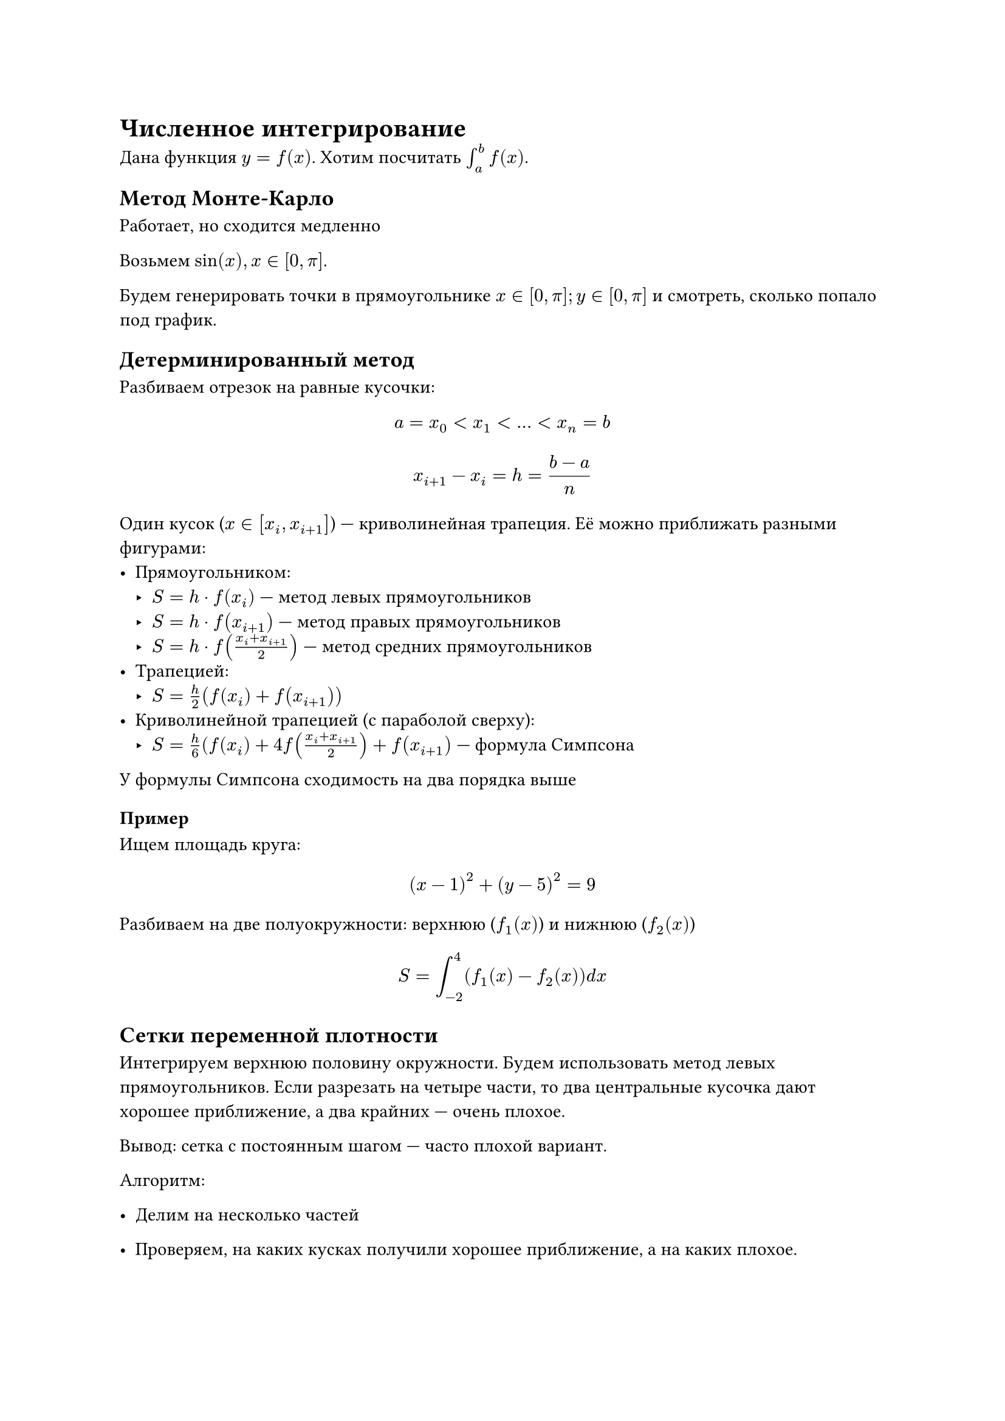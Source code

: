 = Численное интегрирование

Дана функция $y = f(x)$. Хотим посчитать $integral_a^b f(x)$.

== Метод Монте-Карло

Работает, но сходится медленно

Возьмем $sin(x), x in [0, pi]$.

Будем генерировать точки в прямоугольнике $x in [0, pi]; y in [0, pi]$ и
смотреть, сколько попало под график.

== Детерминированный метод

Разбиваем отрезок на равные кусочки:
$ a = x_0 < x_1 < ... < x_n = b $
$ x_(i + 1) - x_i = h = (b - a) / n $

Один кусок ($x in [x_i, x_(i + 1)]$) --- криволинейная трапеция. Её можно
приближать разными фигурами:
- Прямоугольником:
    - $S = h dot f(x_i)$ --- метод левых прямоугольников
    - $S = h dot f(x_(i + 1))$ --- метод правых прямоугольников
    - $S = h dot f((x_i + x_(i + 1)) / 2)$ --- метод средних прямоугольников
- Трапецией:
    - $S = h/2 (f(x_i) + f(x_(i + 1)))$
- Криволинейной трапецией (с параболой сверху):
    - $S= h/6 (f(x_i) + 4f((x_i + x_(i + 1)) / 2) + f(x_(i + 1))$ --- формула
      Симпсона

У формулы Симпсона сходимость на два порядка выше

=== Пример

Ищем площадь круга:
$ (x - 1)^2 + (y - 5)^2 = 9 $

Разбиваем на две полуокружности: верхнюю ($f_1 (x)$) и нижнюю ($f_2 (x)$)

$ S = integral_(-2)^4 (f_1 (x) - f_2 (x)) d x $

== Сетки переменной плотности

Интегрируем верхнюю половину окружности. Будем использовать метод левых
прямоугольников. Если разрезать на четыре части, то два центральные кусочка
дают хорошее приближение, а два крайних --- очень плохое.

Вывод: сетка с постоянным шагом --- часто плохой вариант.

Алгоритм:
- Делим на несколько частей
- Проверяем, на каких кусках получили хорошее приближение, а на каких плохое.

    Для этого всё же измельчаем сетку в этом месте и проверяем, сильно ли
    изменилось приближение. Если слабо, то приближение хорошее:
    $ abs(S_1 - S_2) < epsilon $
    
- Там, где получили плохое приближение, запускается от него рекурсивно.

Метод хорошо сходится, но мы плохо можем оценивать приближение.

== Задача (похожая на 2-ую и 3-ю из контеста)

Есть набор фигур на экране. Найти площадь объединения

Методы решения (по увеличению эффективности):
+ *Монте-Карло*: плохо сходится
+ *Сетка*:

    Разрежем на сеточку (по вертикали и горизонтали).
    Смотрим на центр: считаем, что если входит центр, то входит весь
    прямоугольник

+ *Квадродерево*:

    - Режем на сетку. Смотрим на каждый квадратик.
    - Если квадратик заполнен полностью или полностью пустой, то сразу добавляем
        его в ответ
    - Иначе (если заполнен частично), то продолжаем рекурсивно.
    - Останавливаемся, если получили квадратик площади меньше $epsilon$

+ *Вертикальные полосы переменной плотности + Сканлайн*

    - Режем на полоски, которые дают элементарные огибающие. Можно порезать и сильнее.

    - Каждая фигура идет от начала до конца полосы (то есть по горизонтали начинается и
        заканчивается либо на границе полосы, либо вне её).

    - Внутри каждой полосы, заменяем каждую фигуру на прямоугольник, дальше
        сканлайном ищем площадь пересечения.

    - Потом делим вертикальную линию пополам, проверяем хорошее ли получилось
        приближение, если плохое, запускаемся дальше
